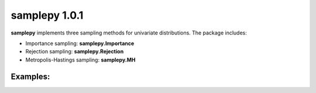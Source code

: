 ==============
samplepy 1.0.1
==============

**samplepy** implements three sampling methods for univariate distributions. The package includes:

- Importance sampling: **samplepy.Importance**
- Rejection sampling: **samplepy.Rejection**
- Metropolis-Hastings sampling: **samplepy.MH**

Examples:
^^^^^^^^^
.. code-block:: python
	from samplepy import Rejection, Importance, MH
	import matplotlib.pyplot as plt
	import numpy as np

	"""
		Rejection sampling example from 2 different functions
	"""
	# define a unimodal function to sample under
	f = lambda x: 2.0*np.exp(-2.0*x)
	rej = Rejection(f, [0.01, 3.0])  # instantiate Rejection sampling with f and interval
	sample = rej.sample(10000, 1)    # create a sample of 10K points

	x = np.arange(0.01, 3.0, (3.0-0.01)/10000)
	fx = f(x)

	figure, axis = plt.subplots()
	axis.hist(sample, normed=1, bins=40)
	axis2 = axis.twinx()
	axis2.plot(x, fx, 'g', label="f(x)=2.0*exp(-2*x)")
	plt.legend(loc=1)
	plt.show()
.. image:: examples/Rejfig_1.png

.. code-block:: python
	# define a Gaussian-like function to sample under
	f = lambda x: 0.3*np.exp(-(x-0.3)**2) + 0.7* np.exp(-(x-2.)**2)

	rej = Rejection(f, [0.01, 3.0])  # instantiate Rejection sampling with f and interval
	sample = rej.sample(10000, 1)    # create a sample of 10K points

	x = np.arange(0.01, 3.0, (3.0-0.01)/10000)
	fx = f(x)

	figure, axis = plt.subplots()
	axis.hist(sample, normed=1, bins=40)
	axis2 = axis.twinx()
	axis2.plot(x, fx, 'g', label="f(x)=0.3*exp(-(x-0.3)^2) + 0.7*exp(-(x-2.)^2)")
	plt.legend(loc=1)
	plt.show()
.. image:: examples/Rejfig_2.png

.. code-block:: python
	"""
		Metropolis-Hastings sampling with normal proposal dist
	"""

	f = lambda x: 0.4*np.exp(-(x-0.3)**2/2.0)

	mh = MH(f, [-3.0, 3.0])
	# sample from MH with a burn-in period of 100 and lag of 1 (optionally set rand seed)
	sample = mh.sample(20000, 100, 1)  # Make sure we have enough points in the sample!

	x = np.arange(-3.0, 3.0, (3.0--3.0)/20000)
	fx = f(x)

	figure, axis = plt.subplots()
	axis.hist(sample, normed=1, bins=40)
	axis2 = axis.twinx()
	axis2.plot(x, fx, 'g', label="f(x)=0.4*exp(-(x-0.3)^2/2)")
	plt.legend(loc=1)
	plt.show()

.. image:: examples/MHfig_1.png

.. code-block:: python
	"""
		Importance sampling with 5th quantile oversampled from
	"""

	f = lambda x: np.exp(-1.0*x**2)*(2.0+np.sin(5.0*x)+np.sin(2.0*x))

	imp = Importance(f, [-3.0, 3.0])
	sample = imp.sample(10000, 0.05, 0.02) # create a sample where 5th quantile is oversampled with a 2% weight

	x = np.arange(-3.0, 3.0, (3.0--3.0)/3000)
	fx = f(x)

	figure, axis = plt.subplots()
	axis.hist(sample, normed=1, bins=40)
	axis2 = axis.twinx()
	axis2.plot(x, fx, 'g', label="f(x)=exp(-x^2)*(2+sin(5x)+sin(2x))")
	plt.legend(loc=1)
	plt.show()

.. image:: examples/Impfig_1.png